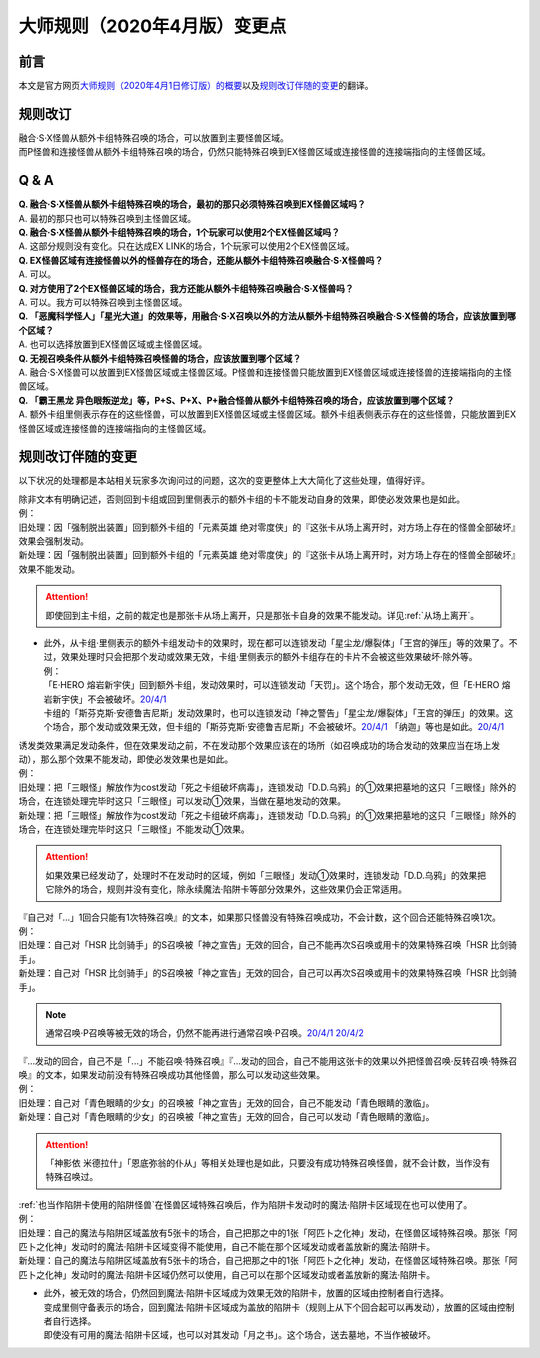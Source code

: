 .. _大师规则（2020年4月版）变更点:

====================================
大师规则（2020年4月版）变更点
====================================

前言
======

本文是官方网页\ `大师规则（2020年4月1日修订版）的概要 <https://www.yugioh-card.com/japan/howto/masterrule2020/>`__\ 以及\ `规则改订伴随的变更 <https://www.yugioh-card.com/japan/notice/revision/#processing>`__\ 的翻译。

规则改订
===========

| 融合·S·X怪兽从额外卡组特殊召唤的场合，可以放置到主要怪兽区域。
| 而P怪兽和连接怪兽从额外卡组特殊召唤的场合，仍然只能特殊召唤到EX怪兽区域或连接怪兽的连接端指向的主怪兽区域。

Q & A
========

| **Q. 融合·S·X怪兽从额外卡组特殊召唤的场合，最初的那只必须特殊召唤到EX怪兽区域吗？**
| A. 最初的那只也可以特殊召唤到主怪兽区域。

| **Q. 融合·S·X怪兽从额外卡组特殊召唤的场合，1个玩家可以使用2个EX怪兽区域吗？**
| A. 这部分规则没有变化。只在达成EX LINK的场合，1个玩家可以使用2个EX怪兽区域。

| **Q. EX怪兽区域有连接怪兽以外的怪兽存在的场合，还能从额外卡组特殊召唤融合·S·X怪兽吗？**
| A. 可以。

| **Q. 对方使用了2个EX怪兽区域的场合，我方还能从额外卡组特殊召唤融合·S·X怪兽吗？**
| A. 可以。我方可以特殊召唤到主怪兽区域。

| **Q. 「恶魔科学怪人」「星光大道」的效果等，用融合·S·X召唤以外的方法从额外卡组特殊召唤融合·S·X怪兽的场合，应该放置到哪个区域？**
| A. 也可以选择放置到EX怪兽区域或主怪兽区域。

| **Q. 无视召唤条件从额外卡组特殊召唤怪兽的场合，应该放置到哪个区域？**
| A. 融合·S·X怪兽可以放置到EX怪兽区域或主怪兽区域。P怪兽和连接怪兽只能放置到EX怪兽区域或连接怪兽的连接端指向的主怪兽区域。

| **Q. 「霸王黑龙 异色眼叛逆龙」等，P+S、P+X、P+融合怪兽从额外卡组特殊召唤的场合，应该放置到哪个区域？**
| A. 额外卡组里侧表示存在的这些怪兽，可以放置到EX怪兽区域或主怪兽区域。额外卡组表侧表示存在的这些怪兽，只能放置到EX怪兽区域或连接怪兽的连接端指向的主怪兽区域。

规则改订伴随的变更
===================

以下状况的处理都是本站相关玩家多次询问过的问题，这次的变更整体上大大简化了这些处理，值得好评。

| 除非文本有明确记述，否则回到卡组或回到里侧表示的额外卡组的卡不能发动自身的效果，即使必发效果也是如此。
| 例：
| 旧处理：因「强制脱出装置」回到额外卡组的「元素英雄 绝对零度侠」的『这张卡从场上离开时，对方场上存在的怪兽全部破坏』效果会强制发动。
| 新处理：因「强制脱出装置」回到额外卡组的「元素英雄 绝对零度侠」的『这张卡从场上离开时，对方场上存在的怪兽全部破坏』效果不能发动。

.. attention:: 即使回到主卡组，之前的裁定也是那张卡从场上离开，只是那张卡自身的效果不能发动。详见\ :ref:`从场上离开`\ 。

-  | 此外，从卡组·里侧表示的额外卡组发动卡的效果时，现在都可以连锁发动「星尘龙/爆裂体」「王宫的弹压」等的效果了。不过，效果处理时只会把那个发动或效果无效，卡组·里侧表示的额外卡组存在的卡片不会被这些效果破坏·除外等。
   | 例：
   | 「E·HERO 熔岩新宇侠」回到额外卡组，发动效果时，可以连锁发动「天罚」。这个场合，那个发动无效，但「E·HERO 熔岩新宇侠」不会被破坏。\ `20/4/1 <https://www.db.yugioh-card.com/yugiohdb/faq_search.action?ope=5&fid=7852&keyword=&tag=-1>`__
   | 卡组的「斯芬克斯·安德鲁吉尼斯」发动效果时，也可以连锁发动「神之警告」「星尘龙/爆裂体」「王宫的弹压」的效果。这个场合，那个发动或效果无效，但卡组的「斯芬克斯·安德鲁吉尼斯」不会被破坏。\ `20/4/1 <https://yugioh-wiki.net/index.php?%A1%D4%A5%B9%A5%D5%A5%A3%A5%F3%A5%AF%A5%B9%A1%A6%A5%A2%A5%F3%A5%C9%A5%ED%A5%B8%A5%E5%A5%CD%A5%B9%A1%D5#faq>`__ 「纳迦」等也是如此。\ `20/4/1 <https://yugioh-wiki.net/index.php?%A1%D4%A5%CA%A1%BC%A5%AC%A1%D5#faq>`__

| 诱发类效果满足发动条件，但在效果发动之前，不在发动那个效果应该在的场所（如召唤成功的场合发动的效果应当在场上发动），那么那个效果不能发动，即使必发效果也是如此。
| 例：
| 旧处理：把「三眼怪」解放作为cost发动「死之卡组破坏病毒」，连锁发动「D.D.乌鸦」的①效果把墓地的这只「三眼怪」除外的场合，在连锁处理完毕时这只「三眼怪」可以发动①效果，当做在墓地发动的效果。
| 新处理：把「三眼怪」解放作为cost发动「死之卡组破坏病毒」，连锁发动「D.D.乌鸦」的①效果把墓地的这只「三眼怪」除外的场合，在连锁处理完毕时这只「三眼怪」不能发动①效果。

.. attention:: 如果效果已经发动了，处理时不在发动时的区域，例如「三眼怪」发动①效果时，连锁发动「D.D.乌鸦」的效果把它除外的场合，规则并没有变化，除永续魔法·陷阱卡等部分效果外，这些效果仍会正常适用。

| 『自己对「...」1回合只能有1次特殊召唤』的文本，如果那只怪兽没有特殊召唤成功，不会计数，这个回合还能特殊召唤1次。
| 例：
| 旧处理：自己对「HSR 比剑骑手」的S召唤被「神之宣告」无效的回合，自己不能再次S召唤或用卡的效果特殊召唤「HSR 比剑骑手」。
| 新处理：自己对「HSR 比剑骑手」的S召唤被「神之宣告」无效的回合，自己可以再次S召唤或用卡的效果特殊召唤「HSR 比剑骑手」。

.. note:: 通常召唤·P召唤等被无效的场合，仍然不能再进行通常召唤·P召唤。\ `20/4/1 <https://yugioh-wiki.net/index.php?%A5%DA%A5%F3%A5%C7%A5%E5%A5%E9%A5%E0%BE%A4%B4%AD#faq>`__ \ `20/4/2 <https://yugioh-wiki.net/index.php?%C4%CC%BE%EF%BE%A4%B4%AD#top>`__

| 『...发动的回合，自己不是「...」不能召唤·特殊召唤』『...发动的回合，自己不能用这张卡的效果以外把怪兽召唤·反转召唤·特殊召唤』的文本，如果发动前没有特殊召唤成功其他怪兽，那么可以发动这些效果。
| 例：
| 旧处理：自己对「青色眼睛的少女」的召唤被「神之宣告」无效的回合，自己不能发动「青色眼睛的激临」。
| 新处理：自己对「青色眼睛的少女」的召唤被「神之宣告」无效的回合，自己可以发动「青色眼睛的激临」。

.. attention:: 「神影依 米德拉什」「恩底弥翁的仆从」等相关处理也是如此，只要没有成功特殊召唤怪兽，就不会计数，当作没有特殊召唤过。

| \ :ref:`也当作陷阱卡使用的陷阱怪兽`\ 在怪兽区域特殊召唤后，作为陷阱卡发动时的魔法·陷阱卡区域现在也可以使用了。
| 例：
| 旧处理：自己的魔法与陷阱区域盖放有5张卡的场合，自己把那之中的1张「阿匹卜之化神」发动，在怪兽区域特殊召唤。那张「阿匹卜之化神」发动时的魔法·陷阱卡区域变得不能使用，自己不能在那个区域发动或者盖放新的魔法·陷阱卡。
| 新处理：自己的魔法与陷阱区域盖放有5张卡的场合，自己把那之中的1张「阿匹卜之化神」发动，在怪兽区域特殊召唤。那张「阿匹卜之化神」发动时的魔法·陷阱卡区域仍然可以使用，自己可以在那个区域发动或者盖放新的魔法·陷阱卡。

-  | 此外，被无效的场合，仍然回到魔法·陷阱卡区域成为效果无效的陷阱卡，放置的区域由控制者自行选择。
   | 变成里侧守备表示的场合，回到魔法·陷阱卡区域成为盖放的陷阱卡（规则上从下个回合起可以再发动），放置的区域由控制者自行选择。
   | 即使没有可用的魔法·陷阱卡区域，也可以对其发动「月之书」。这个场合，送去墓地，不当作被破坏。
